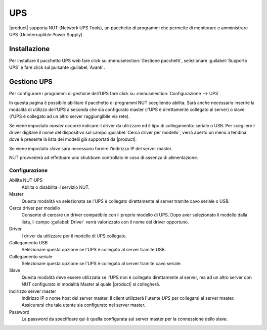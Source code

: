 ====
UPS
====

|product| supporta NUT (Network UPS Tools), un pacchetto di programmi che permette di monitorare e amministrare UPS (Uninterruptible Power Supply).

Installazione
=============

Per installare il pacchetto UPS web fare click su :menuselection:`Gestione pacchetti`, 
selezionare :guilabel:`Supporto UPS` e fare click sul pulsante :guilabel:`Avanti`. 

Gestione UPS
============

Per configurare i programmi di gestione dell’UPS fare click su
:menuselection:`Configurazione --> UPS`.

In questa pagina è possibile abilitare il pacchetto di programmi NUT
scegliendo abilita. Sarà anche necessario inserire la modalità di utilizzo dell'UPS 
a seconda che sia configurato master (l'UPS è direttamente collegato al server) o slave 
(l'UPS è collegato ad un altro server raggiungibile via rete).

Se viene impostato *master* occorre indicare il driver da utilizzare ed il tipo di collegamento: seriale o USB.
Per scegliere il driver digitare il nome del dispositivo sul campo 
:guilabel:`Cerca driver per modello`, verrà aperto un menù a tendina dove è presente la
lista dei modelli già supportati da |product|.

Se viene impostato *slave* sarà necessario fornire l’indirizzo IP del server
master.

NUT provvederà ad effettuare uno shutdown controllato in caso di assenza di
alimentazione. 


Configurazione
--------------

Abilita NUT UPS
    Abilita o disabilita il servizio NUT.

Master
    Questa modalità va selezionata se l'UPS è collegato
    direttamente al server tramite cavo seriale o USB.

Cerca driver per modello
    Consente di cercare un driver compatibile con il proprio modello di UPS. Dopo aver selezionato il modello dalla lista, 
    il campo :guilabel:`Driver` verrà valorizzato con il nome del driver opportuno.

Driver
    I driver da utilizzare per il modello di UPS collegato.

Collegamento USB
    Selezionare questa opzione se l'UPS è collegato al server tramite USB.

Collegamento seriale
    Selezionare questa opzione se l'UPS è collegato al server tramite cavo seriale.

Slave
    Questa modalità deve essere utilizzata se l'UPS non è collegato
    direttamente al server, ma ad un altro server con NUT configurato
    in modalità Master al quale |product| si collegherà.

Indirizzo server master
    Indirizzo IP o nome host del server master. Il client utilizzerà l'utente *UPS* per collegarsi al server master.
    Assicurarsi che tale utente sia configurato nel server master.

Password
    La password da specificare qui è quella configurata sul server
    master per la connessione dello slave.

